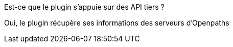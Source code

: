 [panel,primary]
.Est-ce que le plugin s'appuie sur des API tiers ?
--
Oui, le plugin récupère ses informations des serveurs d'Openpaths
--
